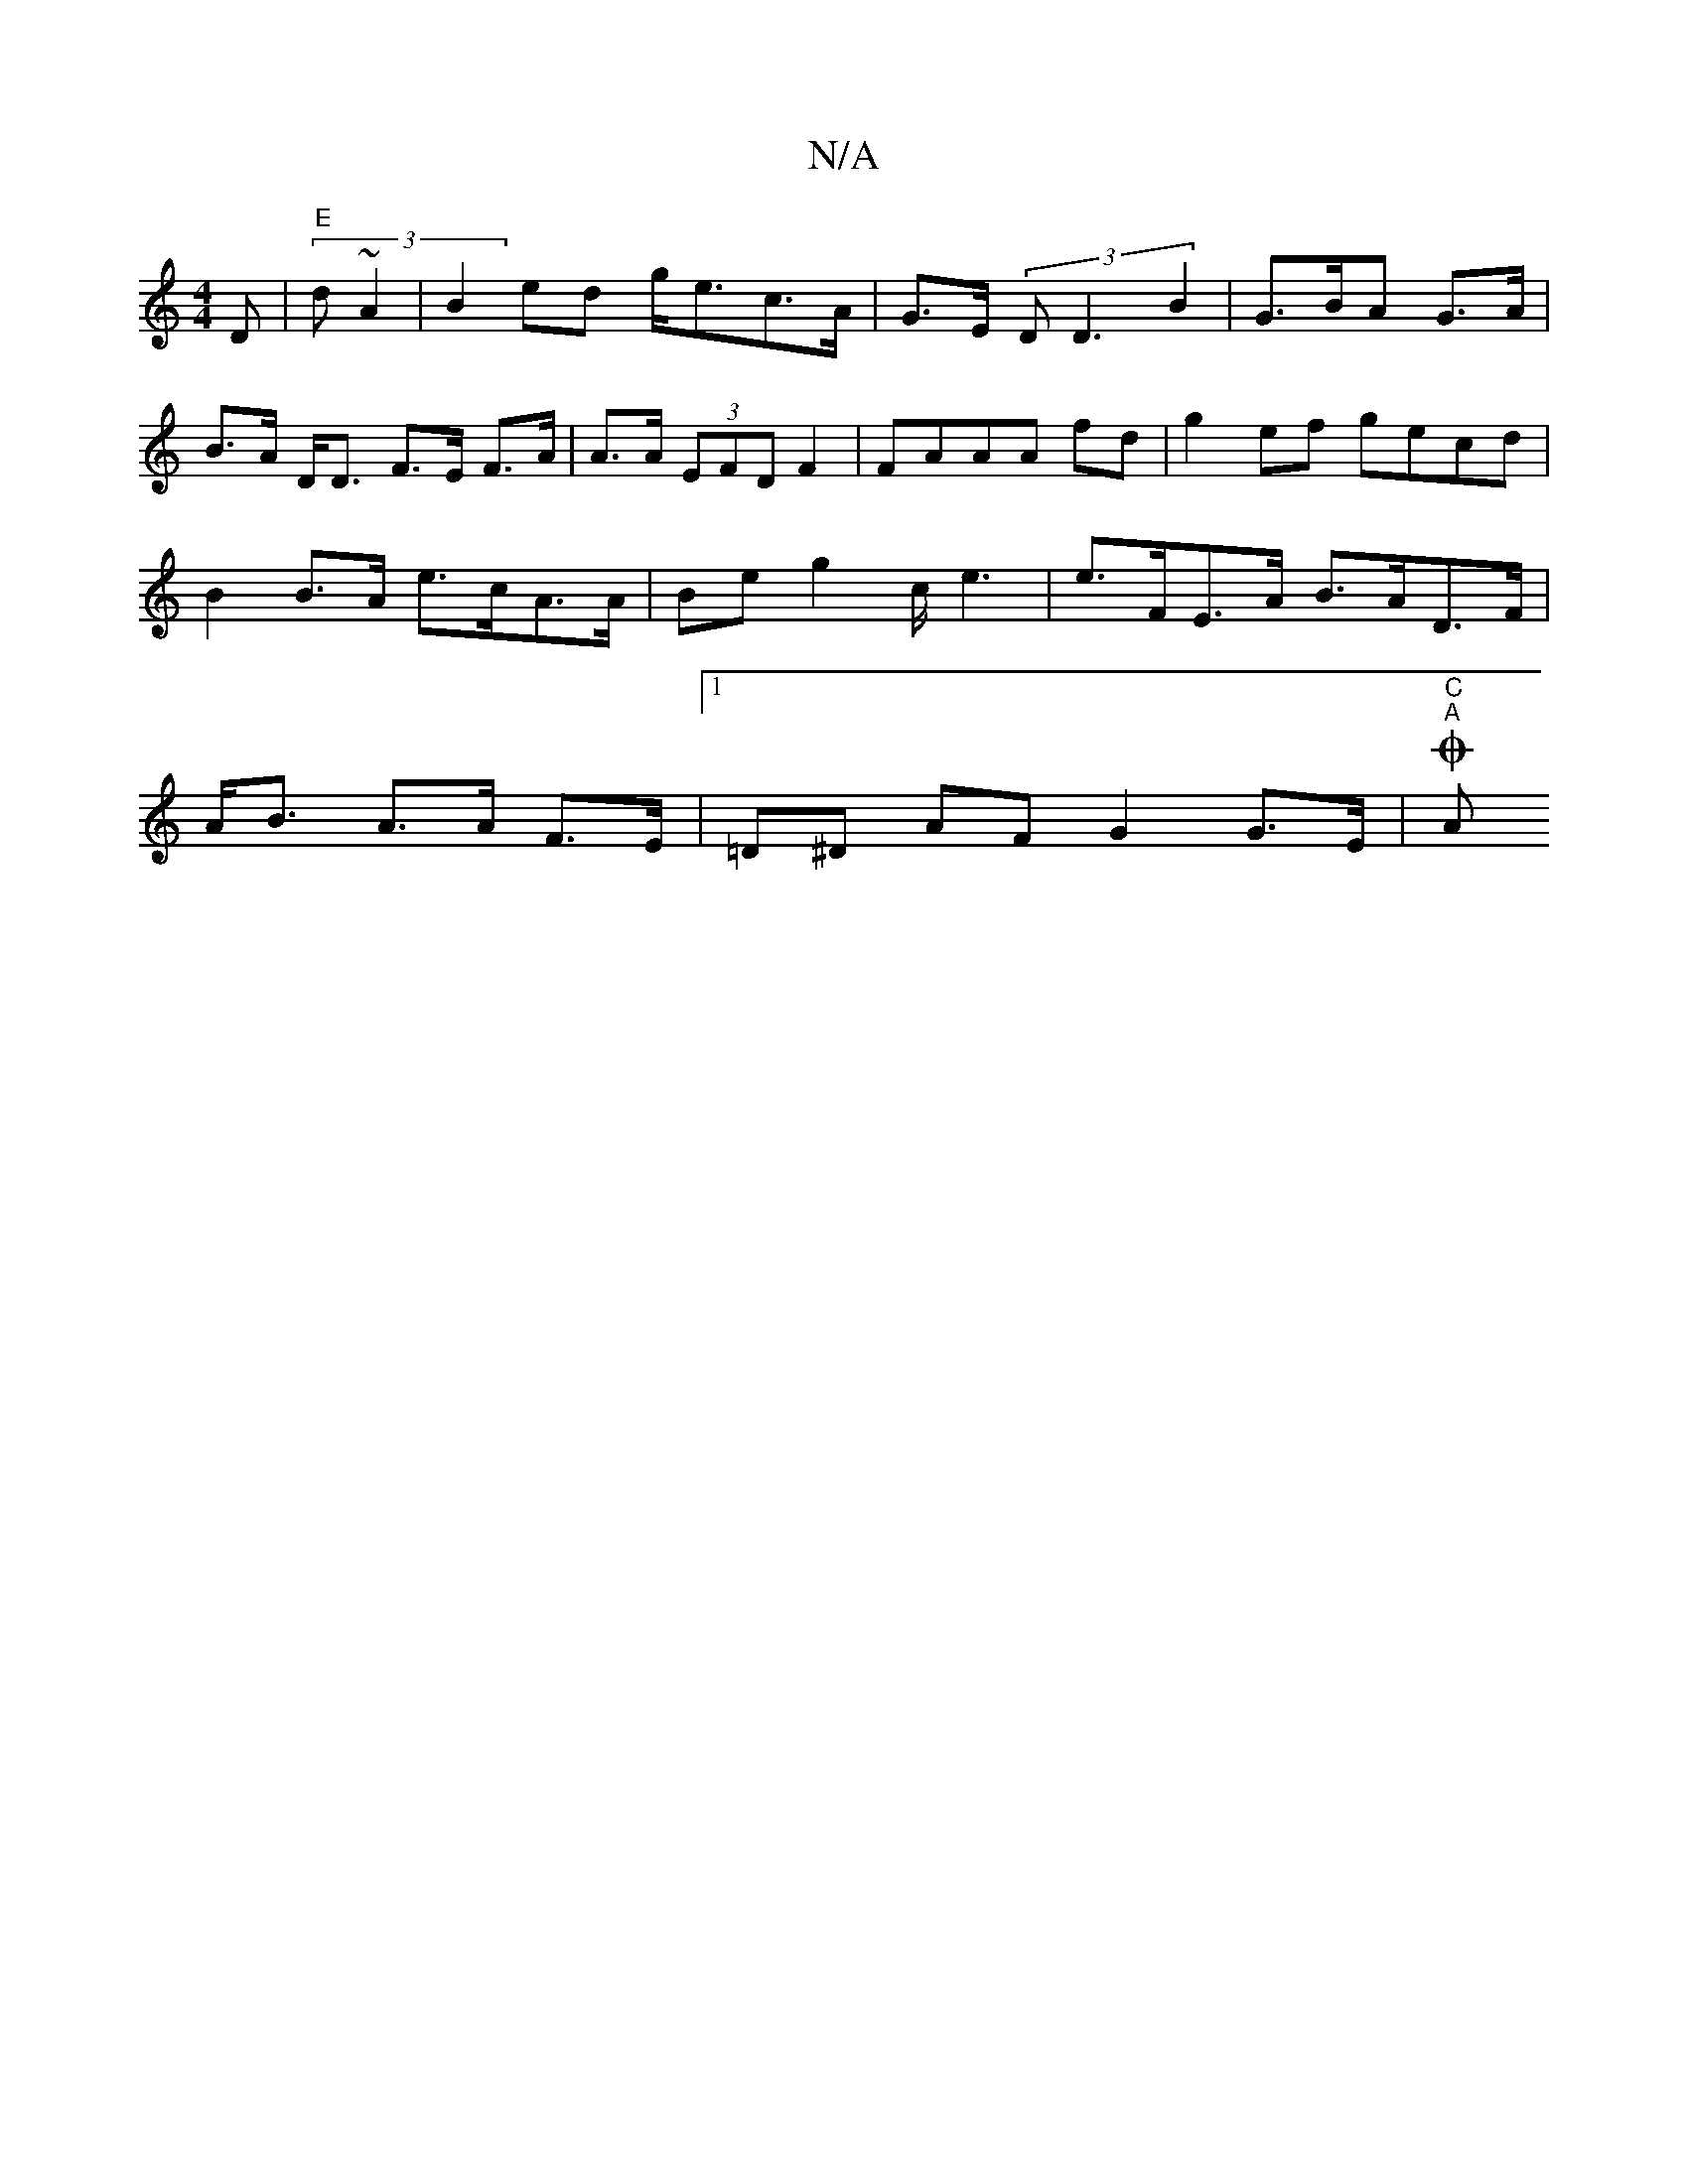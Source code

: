 X:1
T:N/A
M:4/4
R:N/A
K:Cmajor
D | "E" (3d~A2 | B2 ed g<ec>A | G>E (3 D D3 B2 | G>BA G>A|B>A D<D F>E F>A | A>A (3EFD F2 | FAAA fd | g2 ef gecd | B2 B>A e>cA>A | Be g2 c<e2 | e>FE>A B>AD>F | A<B A>A F>E |1 =D^D AF G2 G>E | "C" "A"OA